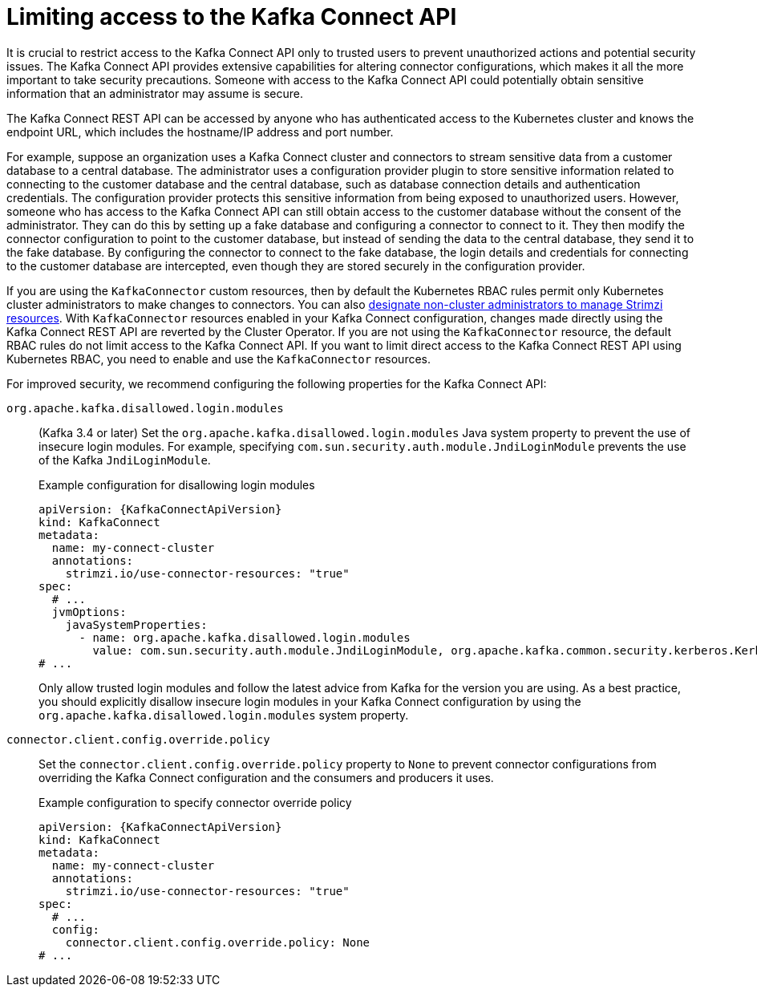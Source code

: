:_mod-docs-content-type: CONCEPT

// This assembly is included in the following assemblies:
//
// assembly-deploy-kafka-connect-with-plugins.adoc

[id='con-securing-kafka-connect-api-{context}']
= Limiting access to the Kafka Connect API

[role="_abstract"]
It is crucial to restrict access to the Kafka Connect API only to trusted users to prevent unauthorized actions and potential security issues. 
The Kafka Connect API provides extensive capabilities for altering connector configurations, which makes it all the more important to take security precautions.
Someone with access to the Kafka Connect API could potentially obtain sensitive information that an administrator may assume is secure.

The Kafka Connect REST API can be accessed by anyone who has authenticated access to the Kubernetes cluster and knows the endpoint URL, which includes the hostname/IP address and port number.

For example, suppose an organization uses a Kafka Connect cluster and connectors to stream sensitive data from a customer database to a central database. 
The administrator uses a configuration provider plugin to store sensitive information related to connecting to the customer database and the central database, such as database connection details and authentication credentials.
The configuration provider protects this sensitive information from being exposed to unauthorized users. 
However, someone who has access to the Kafka Connect API can still obtain access to the customer database without the consent of the administrator.
They can do this by setting up a fake database and configuring a connector to connect to it. 
They then modify the connector configuration to point to the customer database, but instead of sending the data to the central database, they send it to the fake database.
By configuring the connector to connect to the fake database, the login details and credentials for connecting to the customer database are intercepted, even though they are stored securely in the configuration provider.

If you are using the `KafkaConnector` custom resources, then by default the Kubernetes RBAC rules permit only Kubernetes cluster administrators to make changes to connectors.
You can also xref:adding-users-the-strimzi-admin-role-str[designate non-cluster administrators to manage Strimzi resources].  
With `KafkaConnector` resources enabled in your Kafka Connect configuration, changes made directly using the Kafka Connect REST API are reverted by the Cluster Operator.
If you are not using the `KafkaConnector` resource, the default RBAC rules do not limit access to the Kafka Connect API.
If you want to limit direct access to the Kafka Connect REST API using Kubernetes RBAC, you need to enable and use the `KafkaConnector` resources. 

For improved security, we recommend configuring the following properties for the Kafka Connect API:

`org.apache.kafka.disallowed.login.modules`:: (Kafka 3.4 or later) Set the `org.apache.kafka.disallowed.login.modules` Java system property to prevent the use of insecure login modules. 
For example, specifying `com.sun.security.auth.module.JndiLoginModule` prevents the use of the Kafka `JndiLoginModule`.
+
.Example configuration for disallowing login modules
[source,yaml,subs=attributes+]
----
apiVersion: {KafkaConnectApiVersion}
kind: KafkaConnect
metadata:
  name: my-connect-cluster
  annotations:
    strimzi.io/use-connector-resources: "true" 
spec:
  # ...
  jvmOptions:
    javaSystemProperties:
      - name: org.apache.kafka.disallowed.login.modules
        value: com.sun.security.auth.module.JndiLoginModule, org.apache.kafka.common.security.kerberos.KerberosLoginModule
# ...      
----
+
Only allow trusted login modules and follow the latest advice from Kafka for the version you are using.
As a best practice, you should explicitly disallow insecure login modules in your Kafka Connect configuration by using the `org.apache.kafka.disallowed.login.modules` system property.

`connector.client.config.override.policy`:: Set the `connector.client.config.override.policy` property to `None` to prevent connector configurations from overriding the Kafka Connect configuration and the consumers and producers it uses. 
+
.Example configuration to specify connector override policy
[source,yaml,subs=attributes+]
----
apiVersion: {KafkaConnectApiVersion}
kind: KafkaConnect
metadata:
  name: my-connect-cluster
  annotations:
    strimzi.io/use-connector-resources: "true" 
spec:
  # ...
  config:
    connector.client.config.override.policy: None
# ...      
----